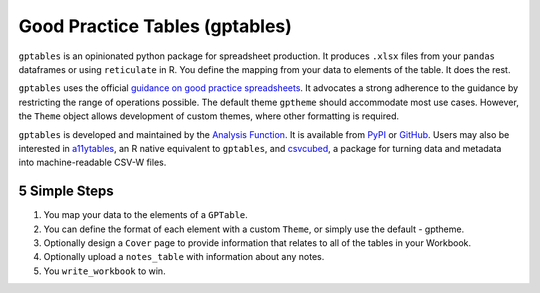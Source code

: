 Good Practice Tables (gptables)
===============================

.. image:: https://github.com/best-practice-and-impact/gptables/workflows/continuous-integration/badge.svg
    :target: https://github.com/best-practice-and-impact/gptables/actions
    :alt: Actions build status
    
.. image:: https://readthedocs.org/projects/gptables/badge/?version=latest
    :target: https://gptables.readthedocs.io/en/latest/?badge=latest
    :alt: Documentation Status

.. image:: https://badge.fury.io/py/gptables.svg
    :target: https://badge.fury.io/py/gptables
    :alt: PyPI release


``gptables`` is an opinionated python package for spreadsheet production.
It produces ``.xlsx`` files from your ``pandas`` dataframes or using
``reticulate`` in R. You define the mapping from your data to elements of the
table. It does the rest.

``gptables`` uses the official `guidance on good practice spreadsheets`_.
It advocates a strong adherence to the guidance by restricting the range of operations possible.
The default theme ``gptheme`` should accommodate most use cases.
However, the ``Theme`` object allows development of custom themes, where other formatting is required.

``gptables`` is developed and maintained by the `Analysis Function`_. It is
available from `PyPI`_ or `GitHub`_. Users may also be interested in `a11ytables`_,
an R native equivalent to ``gptables``, and `csvcubed`_, a package for turning
data and metadata into machine-readable CSV-W files.

.. _`guidance on good practice spreadsheets`: https://analysisfunction.civilservice.gov.uk/policy-store/releasing-statistics-in-spreadsheets/
.. _`Analysis Function`: https://analysisfunction.civilservice.gov.uk/
.. _`PyPI`: https://pypi.org/project/gptables/
.. _`GitHub`: https://github.com/best-practice-and-impact/gptables
.. _`a11ytables`: https://co-analysis.github.io/a11ytables/index.html
.. _`csvcubed`: https://gss-cogs.github.io/csvcubed-docs/external/


5 Simple Steps
--------------

1. You map your data to the elements of a ``GPTable``.

2. You can define the format of each element with a custom ``Theme``, or simply use the default - gptheme.

3. Optionally design a ``Cover`` page to provide information that relates to all of the tables in your Workbook.

4. Optionally upload a ``notes_table`` with information about any notes.

5. You ``write_workbook`` to win.
